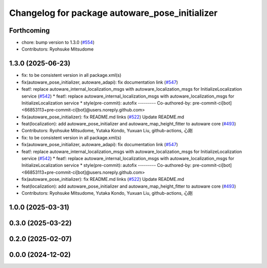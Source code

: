 ^^^^^^^^^^^^^^^^^^^^^^^^^^^^^^^^^^^^^^^^^^^^^^^
Changelog for package autoware_pose_initializer
^^^^^^^^^^^^^^^^^^^^^^^^^^^^^^^^^^^^^^^^^^^^^^^

Forthcoming
-----------
* chore: bump version to 1.3.0 (`#554 <https://github.com/autowarefoundation/autoware_core/issues/554>`_)
* Contributors: Ryohsuke Mitsudome

1.3.0 (2025-06-23)
------------------
* fix: to be consistent version in all package.xml(s)
* fix(autoware_pose_initializer, autoware_adapi): fix documentation link (`#547 <https://github.com/autowarefoundation/autoware_core/issues/547>`_)
* feat!: replace autoware_internal_localization_msgs with autoware_localization_msgs for InitializeLocalization service (`#542 <https://github.com/autowarefoundation/autoware_core/issues/542>`_)
  * feat!: replace autoware_internal_localization_msgs with autoware_localization_msgs for InitializeLocalization service
  * style(pre-commit): autofix
  ---------
  Co-authored-by: pre-commit-ci[bot] <66853113+pre-commit-ci[bot]@users.noreply.github.com>
* fix(autoware_pose_initializer): fix README.md links (`#522 <https://github.com/autowarefoundation/autoware_core/issues/522>`_)
  Update README.md
* feat(localization): add autoware_pose_initializer and autoware_map_height_fitter to autoware core (`#493 <https://github.com/autowarefoundation/autoware_core/issues/493>`_)
* Contributors: Ryohsuke Mitsudome, Yutaka Kondo, Yuxuan Liu, github-actions, 心刚

* fix: to be consistent version in all package.xml(s)
* fix(autoware_pose_initializer, autoware_adapi): fix documentation link (`#547 <https://github.com/autowarefoundation/autoware_core/issues/547>`_)
* feat!: replace autoware_internal_localization_msgs with autoware_localization_msgs for InitializeLocalization service (`#542 <https://github.com/autowarefoundation/autoware_core/issues/542>`_)
  * feat!: replace autoware_internal_localization_msgs with autoware_localization_msgs for InitializeLocalization service
  * style(pre-commit): autofix
  ---------
  Co-authored-by: pre-commit-ci[bot] <66853113+pre-commit-ci[bot]@users.noreply.github.com>
* fix(autoware_pose_initializer): fix README.md links (`#522 <https://github.com/autowarefoundation/autoware_core/issues/522>`_)
  Update README.md
* feat(localization): add autoware_pose_initializer and autoware_map_height_fitter to autoware core (`#493 <https://github.com/autowarefoundation/autoware_core/issues/493>`_)
* Contributors: Ryohsuke Mitsudome, Yutaka Kondo, Yuxuan Liu, github-actions, 心刚

1.0.0 (2025-03-31)
------------------

0.3.0 (2025-03-22)
------------------

0.2.0 (2025-02-07)
------------------

0.0.0 (2024-12-02)
------------------
